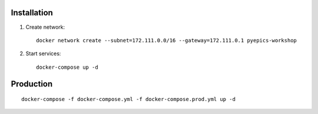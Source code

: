 Installation
============

1. Create network::

    docker network create --subnet=172.111.0.0/16 --gateway=172.111.0.1 pyepics-workshop

2. Start services::

    docker-compose up -d


Production
==========

::

    docker-compose -f docker-compose.yml -f docker-compose.prod.yml up -d
